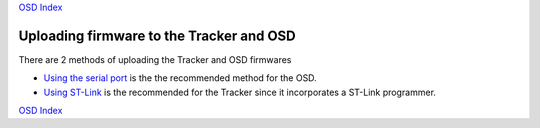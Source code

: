 
`OSD Index`_

=========================================
Uploading firmware to the Tracker and OSD 
=========================================

There are 2 methods of uploading the Tracker and OSD firmwares

*  `Using the serial port`_  is the the recommended  method for the OSD.
  	
*  `Using ST-Link`_ is the recommended for the Tracker since it incorporates a ST-Link programmer.

.. _Using the serial port: firmware_upload_sp.html
.. _Using ST-Link: firmware_upload_st_link.html
.. _Index: index.html
.. _`OSD Index`: osd/index.html

`OSD Index`_




